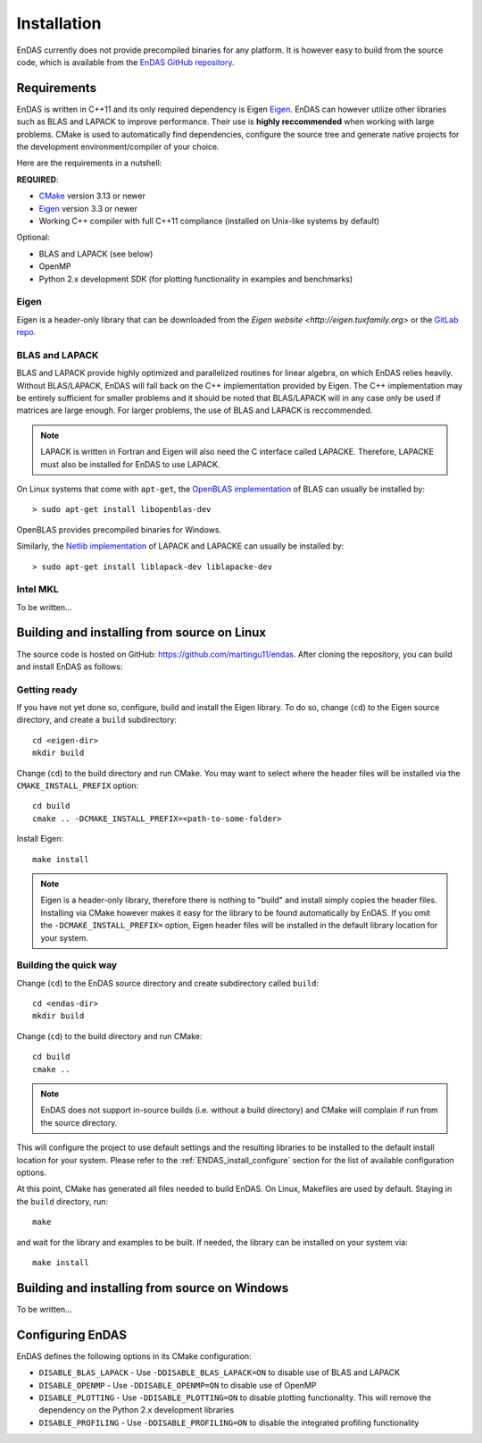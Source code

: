 Installation
============

EnDAS currently does not provide precompiled binaries for any platform. It is however easy to build 
from the source code, which is available from the `EnDAS GitHub repository <https://github.com/martingu11/endas>`_.


Requirements
------------

EnDAS is written in C++11 and its only required dependency is Eigen `Eigen <http://eigen.tuxfamily.org>`_. 
EnDAS can however utilize other libraries such as BLAS and LAPACK to improve performance. Their use is 
**highly reccommended** when working with large problems. CMake is used to automatically find dependencies, 
configure the source tree and generate native projects for the development environment/compiler of your choice. 

Here are the requirements in a nutshell:

**REQUIRED**:

- `CMake <https://cmake.org/>`_ version 3.13 or newer 
- `Eigen <http://eigen.tuxfamily.org>`_ version 3.3 or newer 
- Working C++ compiler with full C++11 compliance (installed on Unix-like systems by default)

Optional:

- BLAS and LAPACK (see below)
- OpenMP 
- Python 2.x development SDK (for plotting functionality in examples and benchmarks)


Eigen
^^^^^

Eigen is a header-only library that can be downloaded from the `Eigen website <http://eigen.tuxfamily.org>` or
the `GitLab repo <https://gitlab.com/libeigen/eigen>`_.


BLAS and LAPACK
^^^^^^^^^^^^^^^

BLAS and LAPACK provide highly optimized and parallelized routines for linear algebra, on which EnDAS relies 
heavily. Without BLAS/LAPACK, EnDAS will fall back on the C++ implementation provided by Eigen. The C++ 
implementation may be entirely sufficient for smaller problems and it should be noted that BLAS/LAPACK will
in any case only be used if matrices are large enough. For larger problems, the use of BLAS and LAPACK is 
reccommended.

.. note::
   LAPACK is written in Fortran and Eigen will also need the C interface called LAPACKE. Therefore, LAPACKE 
   must also be installed for EnDAS to use LAPACK.

On Linux systems that come with ``apt-get``, the `OpenBLAS implementation <https://www.openblas.net/>`_ of 
BLAS can usually be installed by::

    > sudo apt-get install libopenblas-dev

OpenBLAS provides precompiled binaries for Windows.

Similarly, the `Netlib implementation <http://www.netlib.org/lapack/index.html>`_ of LAPACK and LAPACKE can 
usually be installed by::

    > sudo apt-get install liblapack-dev liblapacke-dev


Intel MKL
^^^^^^^^^

To be written...



Building and installing from source on Linux
--------------------------------------------

The source code is hosted on GitHub: `<https://github.com/martingu11/endas>`_. After cloning the repository, you can
build and install EnDAS as follows:

Getting ready
^^^^^^^^^^^^^

If you have not yet done so, configure, build and install the Eigen library. To do so, change (``cd``) to 
the Eigen source directory, and create a ``build`` subdirectory::

    cd <eigen-dir>
    mkdir build

Change (``cd``) to the build directory and run CMake. You may want to select where the header files will be 
installed via the ``CMAKE_INSTALL_PREFIX`` option::

    cd build
    cmake .. -DCMAKE_INSTALL_PREFIX=<path-to-some-folder>

Install Eigen::

    make install

.. note::
   Eigen is a header-only library, therefore there is nothing to "build" and install simply copies the header
   files. Installing via CMake however makes it easy for the library to be found automatically by EnDAS.
   If you omit the ``-DCMAKE_INSTALL_PREFIX=`` option, Eigen header files will be installed in the default 
   library location for your system.



Building the quick way
^^^^^^^^^^^^^^^^^^^^^^

Change (``cd``) to the EnDAS source directory and create subdirectory called ``build``::

    cd <endas-dir>
    mkdir build

Change (``cd``) to the build directory and run CMake::

    cd build
    cmake ..

.. note::
   EnDAS does not support in-source builds (i.e. without a build directory) and CMake will complain if run from
   the source directory.

This will configure the project to use default settings and the resulting libraries to be installed to the 
default install location for your system. Please refer to the :ref:`ENDAS_install_configure` section for the list of available 
configuration options.

At this point, CMake has generated all files needed to build EnDAS. On Linux, Makefiles are used by default. Staying in 
the ``build`` directory, run::

    make 

and wait for the library and examples to be built. If needed, the library can be installed on your system via::

    make install


Building and installing from source on Windows
----------------------------------------------

To be written...



.. _ENDAS_install_configure:

Configuring EnDAS
-----------------

EnDAS defines the following options in its CMake configuration:

- ``DISABLE_BLAS_LAPACK`` - Use ``-DDISABLE_BLAS_LAPACK=ON`` to disable use of BLAS and LAPACK
- ``DISABLE_OPENMP`` - Use ``-DDISABLE_OPENMP=ON`` to disable use of OpenMP
- ``DISABLE_PLOTTING`` - Use ``-DDISABLE_PLOTTING=ON`` to disable plotting functionality. This will
  remove the dependency on the Python 2.x development libraries
- ``DISABLE_PROFILING`` - Use ``-DDISABLE_PROFILING=ON`` to disable the integrated profiling functionality

























